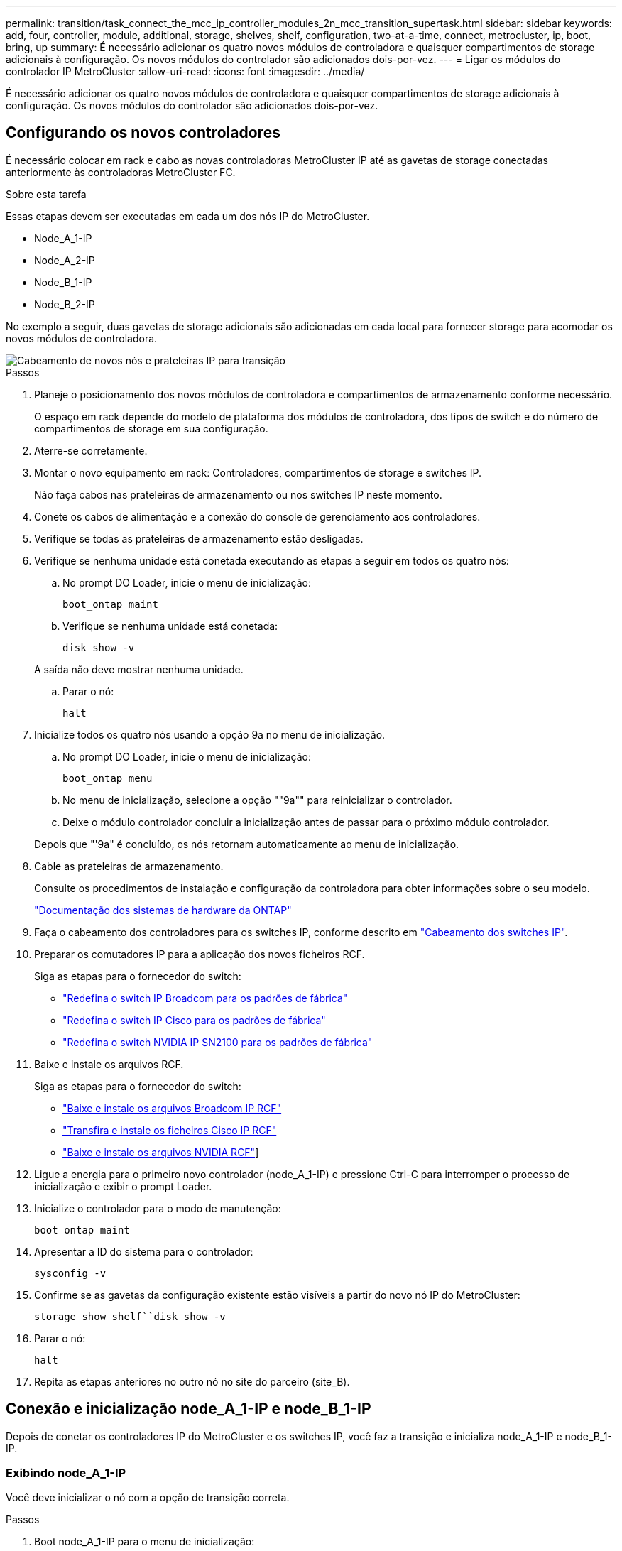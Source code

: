 ---
permalink: transition/task_connect_the_mcc_ip_controller_modules_2n_mcc_transition_supertask.html 
sidebar: sidebar 
keywords: add, four, controller, module, additional, storage, shelves, shelf, configuration, two-at-a-time, connect, metrocluster, ip, boot, bring, up 
summary: É necessário adicionar os quatro novos módulos de controladora e quaisquer compartimentos de storage adicionais à configuração. Os novos módulos do controlador são adicionados dois-por-vez. 
---
= Ligar os módulos do controlador IP MetroCluster
:allow-uri-read: 
:icons: font
:imagesdir: ../media/


[role="lead"]
É necessário adicionar os quatro novos módulos de controladora e quaisquer compartimentos de storage adicionais à configuração. Os novos módulos do controlador são adicionados dois-por-vez.



== Configurando os novos controladores

É necessário colocar em rack e cabo as novas controladoras MetroCluster IP até as gavetas de storage conectadas anteriormente às controladoras MetroCluster FC.

.Sobre esta tarefa
Essas etapas devem ser executadas em cada um dos nós IP do MetroCluster.

* Node_A_1-IP
* Node_A_2-IP
* Node_B_1-IP
* Node_B_2-IP


No exemplo a seguir, duas gavetas de storage adicionais são adicionadas em cada local para fornecer storage para acomodar os novos módulos de controladora.

image::../media/transition_2n_4_new_ip_nodes_and_shelves.png[Cabeamento de novos nós e prateleiras IP para transição]

.Passos
. Planeje o posicionamento dos novos módulos de controladora e compartimentos de armazenamento conforme necessário.
+
O espaço em rack depende do modelo de plataforma dos módulos de controladora, dos tipos de switch e do número de compartimentos de storage em sua configuração.

. Aterre-se corretamente.
. Montar o novo equipamento em rack: Controladores, compartimentos de storage e switches IP.
+
Não faça cabos nas prateleiras de armazenamento ou nos switches IP neste momento.

. Conete os cabos de alimentação e a conexão do console de gerenciamento aos controladores.
. Verifique se todas as prateleiras de armazenamento estão desligadas.
. Verifique se nenhuma unidade está conetada executando as etapas a seguir em todos os quatro nós:
+
.. No prompt DO Loader, inicie o menu de inicialização:
+
`boot_ontap maint`

.. Verifique se nenhuma unidade está conetada:
+
`disk show -v`

+
A saída não deve mostrar nenhuma unidade.

.. Parar o nó:
+
`halt`



. Inicialize todos os quatro nós usando a opção 9a no menu de inicialização.
+
.. No prompt DO Loader, inicie o menu de inicialização:
+
`boot_ontap menu`

.. No menu de inicialização, selecione a opção ""9a"" para reinicializar o controlador.
.. Deixe o módulo controlador concluir a inicialização antes de passar para o próximo módulo controlador.


+
Depois que "'9a" é concluído, os nós retornam automaticamente ao menu de inicialização.

. Cable as prateleiras de armazenamento.
+
Consulte os procedimentos de instalação e configuração da controladora para obter informações sobre o seu modelo.

+
https://docs.netapp.com/platstor/index.jsp["Documentação dos sistemas de hardware da ONTAP"^]

. Faça o cabeamento dos controladores para os switches IP, conforme descrito em link:../install-ip/using_rcf_generator.html["Cabeamento dos switches IP"].
. Preparar os comutadores IP para a aplicação dos novos ficheiros RCF.
+
Siga as etapas para o fornecedor do switch:

+
** link:../install-ip/task_switch_config_broadcom.html#resetting-the-broadcom-ip-switch-to-factory-defaults["Redefina o switch IP Broadcom para os padrões de fábrica"]
** link:../install-ip/task_switch_config_cisco.html#resetting-the-cisco-ip-switch-to-factory-defaults["Redefina o switch IP Cisco para os padrões de fábrica"]
** link:../install-ip/task_switch_config_nvidia.html#reset-the-nvidia-ip-sn2100-switch-to-factory-defaults["Redefina o switch NVIDIA IP SN2100 para os padrões de fábrica"]


. Baixe e instale os arquivos RCF.
+
Siga as etapas para o fornecedor do switch:

+
** link:../install-ip/task_switch_config_broadcom.html["Baixe e instale os arquivos Broadcom IP RCF"]
** link:../install-ip/task_switch_config_cisco.html["Transfira e instale os ficheiros Cisco IP RCF"]
** link:../install-ip/task_switch_config_nvidia.html#download-and-install-the-nvidia-rcf-files["Baixe e instale os arquivos NVIDIA RCF"]]


. Ligue a energia para o primeiro novo controlador (node_A_1-IP) e pressione Ctrl-C para interromper o processo de inicialização e exibir o prompt Loader.
. Inicialize o controlador para o modo de manutenção:
+
`boot_ontap_maint`

. Apresentar a ID do sistema para o controlador:
+
`sysconfig -v`

. Confirme se as gavetas da configuração existente estão visíveis a partir do novo nó IP do MetroCluster:
+
`storage show shelf``disk show -v`

. Parar o nó:
+
`halt`

. Repita as etapas anteriores no outro nó no site do parceiro (site_B).




== Conexão e inicialização node_A_1-IP e node_B_1-IP

Depois de conetar os controladores IP do MetroCluster e os switches IP, você faz a transição e inicializa node_A_1-IP e node_B_1-IP.



=== Exibindo node_A_1-IP

Você deve inicializar o nó com a opção de transição correta.

.Passos
. Boot node_A_1-IP para o menu de inicialização:
+
`boot_ontap menu`

. Execute o seguinte comando no prompt do menu de inicialização para iniciar a transição:
+
`boot_after_mcc_transition`

+
** Esse comando reatribui todos os discos de propriedade de node_A_1-FC ao node_A_1-IP.
+
*** Os discos Node_A_1-FC são atribuídos a node_A_1-IP
*** Os discos Node_B_1-FC são atribuídos ao node_B_1-IP


** O comando também faz automaticamente outras reatribuições de ID do sistema necessárias para que os nós IP do MetroCluster possam ser inicializados no prompt do ONTAP.
** Se o comando boot_after_mcc_transition falhar por qualquer motivo, ele deve ser executado novamente a partir do menu de inicialização.
+
[NOTE]
====
*** Se o seguinte prompt for exibido, digite Ctrl-C para continuar. A verificar o estado do recetáculo de diagnóstico MCC... [Enter Ctrl-C(resume), S(status), L(link)]_
*** Se o volume raiz foi criptografado, o nó será interrompido com a seguinte mensagem. Parar o sistema, porque o volume raiz está encriptado (encriptação de volume NetApp) e a importação de chaves falhou. Se esse cluster estiver configurado com gerenciador de chaves externo (KMIP), verifique a integridade dos servidores de chaves.


====
+
[listing]
----

Please choose one of the following:
(1) Normal Boot.
(2) Boot without /etc/rc.
(3) Change password.
(4) Clean configuration and initialize all disks.
(5) Maintenance mode boot.
(6) Update flash from backup config.
(7) Install new software first.
(8) Reboot node.
(9) Configure Advanced Drive Partitioning. Selection (1-9)? `boot_after_mcc_transition`
This will replace all flash-based configuration with the last backup to disks. Are you sure you want to continue?: yes

MetroCluster Transition: Name of the MetroCluster FC node: `node_A_1-FC`
MetroCluster Transition: Please confirm if this is the correct value [yes|no]:? y
MetroCluster Transition: Disaster Recovery partner sysid of MetroCluster FC node node_A_1-FC: `systemID-of-node_B_1-FC`
MetroCluster Transition: Please confirm if this is the correct value [yes|no]:? y
MetroCluster Transition: Disaster Recovery partner sysid of local MetroCluster IP node: `systemID-of-node_B_1-IP`
MetroCluster Transition: Please confirm if this is the correct value [yes|no]:? y
----


. Se os volumes de dados estiverem criptografados, restaure as chaves usando o comando correto para a configuração de gerenciamento de chaves.
+
[cols="1,2"]
|===


| Se você estiver usando... | Use este comando... 


 a| 
*Gestão de chaves a bordo*
 a| 
`security key-manager onboard sync`

Para obter mais informações, https://docs.netapp.com/ontap-9/topic/com.netapp.doc.pow-nve/GUID-E4AB2ED4-9227-4974-A311-13036EB43A3D.html["Restaurar chaves de criptografia integradas de gerenciamento de chaves"^]consulte .



 a| 
*Gerenciamento de chaves externas*
 a| 
`security key-manager key query -node node-name`

Para obter mais informações, https://docs.netapp.com/ontap-9/topic/com.netapp.doc.pow-nve/GUID-32DA96C3-9B04-4401-92B8-EAF323C3C863.html["Restaurar chaves de criptografia de gerenciamento de chaves externas"^]consulte .

|===
. Se o volume raiz estiver encriptado, utilize o procedimento em link:../transition/task_connect_the_mcc_ip_controller_modules_2n_mcc_transition_supertask.html#recovering-key-management-if-the-root-volume-is-encrypted["Recuperar o gerenciamento de chaves se o volume raiz for criptografado"].




=== Recuperar o gerenciamento de chaves se o volume raiz for criptografado

Se o volume raiz estiver criptografado, você deve usar comandos especiais de inicialização para restaurar o gerenciamento de chaves.

.Antes de começar
Você deve ter as senhas reunidas mais cedo.

.Passos
. Se o gerenciamento de chaves integradas for usado, execute as seguintes etapas para restaurar a configuração.
+
.. No prompt Loader, exiba o menu de inicialização:
+
`boot_ontap menu`

.. Selecione a opção ""(10) Definir segredos de recuperação de gerenciamento de chaves integradas" no menu de inicialização.
+
Responda conforme apropriado aos prompts:

+
[listing]
----
This option must be used only in disaster recovery procedures. Are you sure? (y or n): y
Enter the passphrase for onboard key management: passphrase
Enter the passphrase again to confirm: passphrase

Enter the backup data: backup-key
----
+
O sistema arranca para o menu de arranque.

.. Insira a opção "'6" no menu de inicialização.
+
Responda conforme apropriado aos prompts:

+
[listing]
----
This will replace all flash-based configuration with the last backup to
disks. Are you sure you want to continue?: y

Following this, the system will reboot a few times and the following prompt will be available continue by saying y

WARNING: System ID mismatch. This usually occurs when replacing a boot device or NVRAM cards!
Override system ID? {y|n} y
----
+
Após a reinicialização, o sistema estará no prompt DO Loader.

.. No prompt Loader, exiba o menu de inicialização:
+
`boot_ontap menu`

.. Novamente, selecione a opção ""(10) Definir segredos de recuperação de gerenciamento de chaves integradas" no menu de inicialização.
+
Responda conforme apropriado aos prompts:

+
[listing]
----
This option must be used only in disaster recovery procedures. Are you sure? (y or n): `y`
Enter the passphrase for onboard key management: `passphrase`
Enter the passphrase again to confirm:`passphrase`

Enter the backup data:`backup-key`
----
+
O sistema arranca para o menu de arranque.

.. Insira a opção "'1" no menu de inicialização.
+
Se o seguinte prompt for exibido, você pode pressionar Ctrl para retomar o processo.

+
....
 Checking MCC DR state... [enter Ctrl-C(resume), S(status), L(link)]
....
+
O sistema inicia no prompt ONTAP.

.. Restaure o gerenciamento de chaves integradas:
+
`security key-manager onboard sync`

+
Responda conforme apropriado aos prompts, usando a senha que você coletou anteriormente:

+
[listing]
----
cluster_A::> security key-manager onboard sync
Enter the cluster-wide passphrase for onboard key management in Vserver "cluster_A":: passphrase
----


. Se o gerenciamento de chaves externas for usado, execute as seguintes etapas para restaurar a configuração.
+
.. Defina os bootargs necessários:
+
`setenv bootarg.kmip.init.ipaddr ip-address`

+
`setenv bootarg.kmip.init.netmask netmask`

+
`setenv bootarg.kmip.init.gateway gateway-address`

+
`setenv bootarg.kmip.init.interface interface-id`

.. No prompt Loader, exiba o menu de inicialização:
+
`boot_ontap menu`

.. Selecione a opção ""(11) Configure node for external key Management" no menu de inicialização.
+
O sistema arranca para o menu de arranque.

.. Insira a opção "'6" no menu de inicialização.
+
O sistema arranca várias vezes. Você pode responder afirmativamente quando solicitado a continuar o processo de inicialização.

+
Após a reinicialização, o sistema estará no prompt DO Loader.

.. Defina os bootargs necessários:
+
`setenv bootarg.kmip.init.ipaddr ip-address`

+
`setenv bootarg.kmip.init.netmask netmask`

+
`setenv bootarg.kmip.init.gateway gateway-address`

+
`setenv bootarg.kmip.init.interface interface-id`

.. No prompt Loader, exiba o menu de inicialização:
+
`boot_ontap menu`

.. Selecione novamente a opção "'(11) Configure node for external key Management" no menu de inicialização e responda às solicitações conforme necessário.
+
O sistema arranca para o menu de arranque.

.. Restaure o gerenciamento de chaves externas:
+
`security key-manager external restore`







=== Criando a configuração de rede

Você deve criar uma configuração de rede que corresponda à configuração nos nós FC. Isso ocorre porque o nó IP do MetroCluster replays a mesma configuração quando ele é inicializado, o que significa que, quando node_A_1-IP e node_B_1-IP iniciarem, o ONTAP tentará hospedar LIFs nas mesmas portas que foram usadas em node_A_1-FC e node_B_1-FC respetivamente.

.Sobre esta tarefa
À medida que cria a configuração de rede, utilize o plano apresentado link:concept_requirements_for_fc_to_ip_transition_2n_mcc_transition.html["Mapeamento de portas dos nós FC do MetroCluster para os nós IP do MetroCluster"]para o ajudar.


NOTE: Configuração adicional pode ser necessária para abrir LIFs de dados depois que os nós IP do MetroCluster tiverem sido configurados.

.Passos
. Verifique se todas as portas de cluster estão no domínio de broadcast apropriado:
+
O IPspace do cluster e o domínio de broadcast do cluster são necessários para criar LIFs de cluster

+
.. Visualizar os espaços IP:
+
`network ipspace show`

.. Crie espaços IP e atribua portas de cluster conforme necessário.
+
http://docs.netapp.com/ontap-9/topic/com.netapp.doc.dot-cm-nmg/GUID-69120CF0-F188-434F-913E-33ACB8751A5D.html["Configurando IPspaces (somente administradores de cluster)"^]

.. Veja os domínios de broadcast:
+
`network port broadcast-domain show`

.. Adicione todas as portas de cluster a um domínio de broadcast conforme necessário.
+
https://docs.netapp.com/ontap-9/topic/com.netapp.doc.dot-cm-nmg/GUID-003BDFCD-58A3-46C9-BF0C-BA1D1D1475F9.html["Adicionar ou remover portas de um domínio de broadcast"^]

.. Recrie VLANs e grupos de interface conforme necessário.
+
A associação de VLAN e grupo de interface pode ser diferente da do nó antigo.

+
https://docs.netapp.com/ontap-9/topic/com.netapp.doc.dot-cm-nmg/GUID-8929FCE2-5888-4051-B8C0-E27CAF3F2A63.html["Criando um VLAN"^]

+
https://docs.netapp.com/ontap-9/topic/com.netapp.doc.dot-cm-nmg/GUID-DBC9DEE2-EAB7-430A-A773-4E3420EE2AA1.html["Combinando portas físicas para criar grupos de interface"^]



. Verifique se as configurações de MTU estão definidas corretamente para as portas e o domínio de broadcast e faça alterações usando os seguintes comandos:
+
`network port broadcast-domain show`

+
`network port broadcast-domain modify -broadcast-domain _bcastdomainname_ -mtu _mtu-value_`





=== Configuração de portas de cluster e LIFs de cluster

Você deve configurar portas de cluster e LIFs. As etapas a seguir precisam ser executadas no site A nodos que foram inicializados com agregados de raiz.

.Passos
. Identifique a lista de LIFs usando a porta de cluster desejada:
+
`network interface show -curr-port portname`

+
`network interface show -home-port portname`

. Para cada porta de cluster, altere a porta inicial de qualquer um dos LIFs nessa porta para outra porta,
+
.. Entre no modo de privilégio avançado e digite "'y'" quando solicitado a continuar:
+
`set priv advanced`

.. Se o LIF que está sendo modificado é um LIF de dados:
+
`vserver config override -command "network interface modify -lif _lifname_ -vserver _vservername_ -home-port _new-datahomeport_"`

.. Se o LIF não for um LIF de dados:
+
`network interface modify -lif _lifname_ -vserver _vservername_ -home-port _new-datahomeport_`

.. Reverter os LIFs modificados para sua porta inicial:
+
`network interface revert * -vserver _vserver_name_`

.. Verifique se não há LIFs na porta do cluster:
+
`network interface show -curr-port _portname_`

+
`network interface show -home-port _portname_`

.. Remova a porta do domínio de broadcast atual:
+
`network port broadcast-domain remove-ports -ipspace _ipspacename_ -broadcast-domain _bcastdomainname_ -ports _node_name:port_name_`

.. Adicione a porta ao domínio de IPspace e broadcast do cluster:
+
`network port broadcast-domain add-ports -ipspace Cluster -broadcast-domain Cluster -ports _node_name:port_name_`

.. Verifique se a função da porta foi alterada: `network port show`
.. Repita essas subetapas para cada porta de cluster.
.. Voltar ao modo de administração:
+
`set priv admin`



. Crie LIFs de cluster nas novas portas de cluster:
+
.. Para configuração automática usando endereço link local para cluster LIF, use o seguinte comando:
+
`network interface create -vserver Cluster -lif _cluster_lifname_ -service-policy _default-cluster_ -home-node _a1name_ -home-port clusterport -auto true`

.. Para atribuir endereço IP estático para o cluster LIF, use o seguinte comando:
+
`network interface create -vserver Cluster -lif _cluster_lifname_ -service-policy default-cluster -home-node _a1name_ -home-port _clusterport_ -address _ip-address_ -netmask _netmask_ -status-admin up`







=== Verificando a configuração de LIF

O LIF de gerenciamento de nós, o LIF de gerenciamento de cluster e o LIF entre clusters ainda estarão presentes após o movimento de armazenamento do controlador antigo. Se necessário, você deve mover LIFs para portas apropriadas.

.Passos
. Verifique se o LIF de gerenciamento e as LIFs de gerenciamento de cluster já estão na porta desejada:
+
`network interface show -service-policy default-management`

+
`network interface show -service-policy default-intercluster`

+
Se os LIFs estiverem nas portas desejadas, você poderá ignorar o restante dos passos nesta tarefa e prosseguir para a próxima tarefa.

. Para cada nó, gerenciamento de cluster ou LIFs entre clusters que não estejam na porta desejada, altere a porta inicial de qualquer um dos LIFs nessa porta para outra porta.
+
.. Reutilize a porta desejada movendo quaisquer LIFs hospedados na porta desejada para outra porta:
+
`vserver config override -command "network interface modify -lif _lifname_ -vserver _vservername_ -home-port _new-datahomeport_"`

.. Reverter os LIFs modificados para sua nova porta inicial:
+
`vserver config override -command "network interface revert -lif _lifname_ -vserver _vservername"`

.. Se a porta desejada não estiver no domínio IPspace e broadcast correto, remova a porta do domínio IPspace e broadcast atual:
+
`network port broadcast-domain remove-ports -ipspace _current-ipspace_ -broadcast-domain _current-broadcast-domain_ -ports _controller-name:current-port_`

.. Mova a porta desejada para o domínio IPspace e broadcast correto:
+
`network port broadcast-domain add-ports -ipspace _new-ipspace_ -broadcast-domain _new-broadcast-domain_ -ports _controller-name:new-port_`

.. Verifique se a função da porta foi alterada:
+
`network port show`

.. Repita essas subetapas para cada porta.


. Mova o nó, LIFs de gerenciamento de cluster e LIF entre clusters para a porta desejada:
+
.. Alterar a porta inicial do LIF:
+
`network interface modify -vserver _vserver_ -lif _node_mgmt_ -home-port _port_ -home-node _homenode_`

.. Reverter o LIF para sua nova porta inicial:
+
`network interface revert -lif _node_mgmt_ -vserver _vservername_`

.. Alterar a porta inicial do LIF de gerenciamento de cluster:
+
`network interface modify -vserver _vserver_ -lif _cluster-mgmt-LIF-name_ -home-port _port_ -home-node _homenode_`

.. Reverter o LIF de gerenciamento de cluster para sua nova porta inicial:
+
`network interface revert -lif _cluster-mgmt-LIF-name_ -vserver _vservername_`

.. Alterar a porta inicial do LIF entre clusters:
+
`network interface modify -vserver _vserver_ -lif _intercluster-lif-name_ -home-node _nodename_ -home-port _port_`

.. Reverter o LIF entre clusters para sua nova porta inicial:
+
`network interface revert -lif _intercluster-lif-name_ -vserver _vservername_`







== Exibindo node_A_2-IP e node_B_2-IP

É necessário abrir e configurar o novo nó IP do MetroCluster em cada local, criando um par de HA em cada local.



=== Exibindo node_A_2-IP e node_B_2-IP

Você deve inicializar os novos módulos do controlador um de cada vez usando a opção correta no menu de inicialização.

.Sobre esta tarefa
Nessas etapas, você inicializa os dois novos nós, expandindo o que havia sido uma configuração de dois nós em uma configuração de quatro nós.

Estas etapas são executadas nos seguintes nós:

* Node_A_2-IP
* Node_B_2-IP


image::../media/transition_2n_booting_a_2_and_b_2.png[Inicializando novos nós IP durante a transição]

.Passos
. Inicialize os novos nós usando a opção de inicialização "'9c".
+
[listing]
----
Please choose one of the following:
(1) Normal Boot.
(2) Boot without /etc/rc.
(3) Change password.
(4) Clean configuration and initialize all disks.
(5) Maintenance mode boot.
(6) Update flash from backup config.
(7) Install new software first.
(8) Reboot node.
(9) Configure Advanced Drive Partitioning. Selection (1-9)? 9c
----
+
O nó inicializa e inicia no assistente de configuração do nó, semelhante ao seguinte.

+
[listing]
----
Welcome to node setup
You can enter the following commands at any time:
"help" or "?" - if you want to have a question clarified,
"back" - if you want to change previously answered questions, and
"exit" or "quit" - if you want to quit the setup wizard.
Any changes you made before quitting will be saved.
To accept a default or omit a question, do not enter a value. .
.
.
----
+
Se a opção "'9c" não for bem-sucedida, siga as seguintes etapas para evitar possíveis perdas de dados:

+
** Não tente executar a opção 9a.
** Desconete fisicamente as gavetas existentes que contêm dados da configuração original do MetroCluster FC (shelf_A_1, shelf_A_2, shelf_B_1, shelf_B_2).
** Entre em Contato com o suporte técnico, consultando o artigo da KB https://kb.netapp.com/Advice_and_Troubleshooting/Data_Protection_and_Security/MetroCluster/MetroCluster_FC_to_IP_transition_-_Option_9c_Failing["Transição MetroCluster FC para IP - opção 9c com falha"^] .
+
https://mysupport.netapp.com/site/global/dashboard["Suporte à NetApp"^]



. Ative a ferramenta AutoSupport seguindo as instruções fornecidas pelo assistente.
. Responda aos prompts para configurar a interface de gerenciamento de nós.
+
[listing]
----
Enter the node management interface port: [e0M]:
Enter the node management interface IP address: 10.228.160.229
Enter the node management interface netmask: 225.225.252.0
Enter the node management interface default gateway: 10.228.160.1
----
. Verifique se o modo de failover de armazenamento está definido como HA:
+
`storage failover show -fields mode`

+
Se o modo não for HA, defina-o:

+
`storage failover modify -mode ha -node _localhost_`

+
Em seguida, você deve reiniciar o nó para que a alteração tenha efeito.

. Liste as portas no cluster:
+
`network port show`

+
Para obter a sintaxe completa do comando, consulte a página man.

+
O exemplo a seguir mostra as portas de rede no cluster01:

+
[listing]
----

cluster01::> network port show
                                                             Speed (Mbps)
Node   Port      IPspace      Broadcast Domain Link   MTU    Admin/Oper
------ --------- ------------ ---------------- ----- ------- ------------
cluster01-01
       e0a       Cluster      Cluster          up     1500   auto/1000
       e0b       Cluster      Cluster          up     1500   auto/1000
       e0c       Default      Default          up     1500   auto/1000
       e0d       Default      Default          up     1500   auto/1000
       e0e       Default      Default          up     1500   auto/1000
       e0f       Default      Default          up     1500   auto/1000
cluster01-02
       e0a       Cluster      Cluster          up     1500   auto/1000
       e0b       Cluster      Cluster          up     1500   auto/1000
       e0c       Default      Default          up     1500   auto/1000
       e0d       Default      Default          up     1500   auto/1000
       e0e       Default      Default          up     1500   auto/1000
       e0f       Default      Default          up     1500   auto/1000
----
. Saia do assistente de configuração do nó:
+
`exit`

. Faça login na conta de administrador usando o nome de usuário do administrador.
. Junte-se ao cluster existente usando o assistente Configuração de cluster.
+
[listing]
----
:> cluster setup
Welcome to the cluster setup wizard.
You can enter the following commands at any time:
"help" or "?" - if you want to have a question clarified,
"back" - if you want to change previously answered questions, and "exit" or "quit" - if you want to quit the cluster setup wizard.
Any changes you made before quitting will be saved.
You can return to cluster setup at any time by typing "cluster setup". To accept a default or omit a question, do not enter a value.
Do you want to create a new cluster or join an existing cluster?
{create, join}:
join
----
. Depois de concluir o assistente de configuração do cluster e ele sair, verifique se o cluster está ativo e se o nó está em bom estado:
+
`cluster show`

. Desativar atribuição automática de disco:
+
`storage disk option modify -autoassign off -node node_A_2-IP`

. Se a criptografia for usada, restaure as chaves usando o comando correto para sua configuração de gerenciamento de chaves.
+
[cols="1,2"]
|===


| Se você estiver usando... | Use este comando... 


 a| 
*Gestão de chaves a bordo*
 a| 
`security key-manager onboard sync`

Para obter mais informações, https://docs.netapp.com/ontap-9/topic/com.netapp.doc.pow-nve/GUID-E4AB2ED4-9227-4974-A311-13036EB43A3D.html["Restaurar chaves de criptografia integradas de gerenciamento de chaves"]consulte .



 a| 
*Gerenciamento de chaves externas*
 a| 
`security key-manager key query -node _node-name_`

Para obter mais informações, https://docs.netapp.com/ontap-9/topic/com.netapp.doc.pow-nve/GUID-32DA96C3-9B04-4401-92B8-EAF323C3C863.html["Restaurar chaves de criptografia de gerenciamento de chaves externas"^]consulte .

|===
. Repita os passos acima no segundo novo módulo do controlador (node_B_2-IP).




=== Verificando as configurações da MTU

Verifique se as configurações de MTU estão definidas corretamente para as portas e o domínio de broadcast e faça alterações.

.Passos
. Verifique o tamanho da MTU usado no domínio de broadcast do cluster:
+
`network port broadcast-domain show`

. Se necessário, atualize o tamanho da MTU conforme necessário:
+
`network port broadcast-domain modify -broadcast-domain _bcast-domain-name_ -mtu _mtu-size_`





=== Configurando LIFs entre clusters

Configurar as LIFs entre clusters necessárias para peering de cluster.

Esta tarefa deve ser executada em ambos os novos nós, node_A_2-IP e node_B_2-IP.

.Passo
. Configurar as LIFs entre clusters. Consulte link:../install-ip/task_sw_config_configure_clusters.html#configuring-intercluster-lifs-for-cluster-peering["Configurando LIFs entre clusters"]




=== Verificando peering de cluster

Verifique se o cluster_A e o cluster_B são direcionados e os nós em cada cluster podem se comunicar uns com os outros.

.Passos
. Verifique a relação de peering de cluster:
+
`cluster peer health show`

+
[listing]
----
cluster01::> cluster peer health show
Node       cluster-Name                Node-Name
             Ping-Status               RDB-Health Cluster-Health  Avail…
---------- --------------------------- ---------  --------------- --------
node_A_1-IP
           cluster_B                   node_B_1-IP
             Data: interface_reachable
             ICMP: interface_reachable true       true            true
                                       node_B_2-IP
             Data: interface_reachable
             ICMP: interface_reachable true       true            true
node_A_2-IP

image::../media/transition_2n_booting_a_2_and_b_2.png["Booting new IP nodes during transition"]
             Data: interface_reachable
             ICMP: interface_reachable true       true            true
                                       node_B_2-IP
             Data: interface_reachable
             ICMP: interface_reachable true       true            true
----
. Ping para verificar se os endereços de pares estão acessíveis:
+
`cluster peer ping -originating-node _local-node_ -destination-cluster _remote-cluster-name_`


